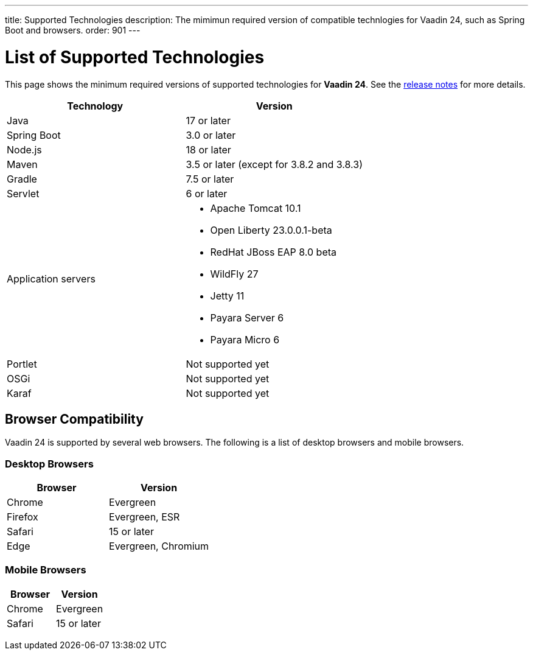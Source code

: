---
title: Supported Technologies
description: The mimimun required version of compatible technlogies for Vaadin 24, such as Spring Boot and browsers.
order: 901
---


= List of Supported Technologies

This page shows the minimum required versions of supported technologies for *Vaadin 24*. See the https://github.com/vaadin/platform/releases/tag/24.0.0[release notes] for more details.

pass:[<!-- vale Vaadin.Abbr = NO -->]

[cols="1,1"]
|===
|Technology|Version

| Java| 17 or later
| Spring Boot| 3.0 or later
| Node.js| 18 or later
| Maven| 3.5 or later (except for 3.8.2 and 3.8.3)
| Gradle| 7.5 or later
| Servlet| 6 or later
| Application servers
a| 

* Apache Tomcat 10.1
* Open Liberty 23.0.0.1-beta
* RedHat JBoss EAP 8.0 beta
* WildFly 27
* Jetty 11
* Payara Server 6
* Payara Micro 6
| Portlet| Not supported yet
| OSGi| Not supported yet
| Karaf| Not supported yet
|===


== Browser Compatibility

Vaadin 24 is supported by several web browsers. The following is a list of desktop browsers and mobile browsers.

=== Desktop Browsers

[cols="1,1"]
|===
| Browser | Version

| Chrome | Evergreen
| Firefox | Evergreen, ESR
| Safari | 15 or later
| Edge | Evergreen, Chromium
|===

=== Mobile Browsers

[cols="1,1"]
|===
| Browser | Version

| Chrome | Evergreen
| Safari | 15 or later
|===

pass:[<!-- vale Vaadin.Abbr = YES -->]
